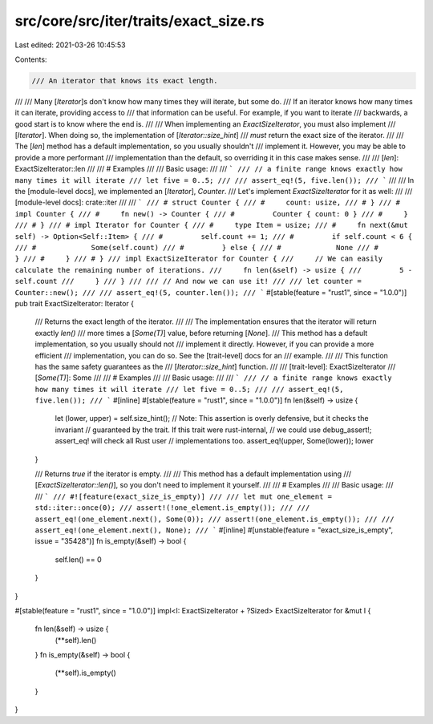 src/core/src/iter/traits/exact_size.rs
======================================

Last edited: 2021-03-26 10:45:53

Contents:

.. code-block:: rs

    /// An iterator that knows its exact length.
///
/// Many [`Iterator`]s don't know how many times they will iterate, but some do.
/// If an iterator knows how many times it can iterate, providing access to
/// that information can be useful. For example, if you want to iterate
/// backwards, a good start is to know where the end is.
///
/// When implementing an `ExactSizeIterator`, you must also implement
/// [`Iterator`]. When doing so, the implementation of [`Iterator::size_hint`]
/// *must* return the exact size of the iterator.
///
/// The [`len`] method has a default implementation, so you usually shouldn't
/// implement it. However, you may be able to provide a more performant
/// implementation than the default, so overriding it in this case makes sense.
///
/// [`len`]: ExactSizeIterator::len
///
/// # Examples
///
/// Basic usage:
///
/// ```
/// // a finite range knows exactly how many times it will iterate
/// let five = 0..5;
///
/// assert_eq!(5, five.len());
/// ```
///
/// In the [module-level docs], we implemented an [`Iterator`], `Counter`.
/// Let's implement `ExactSizeIterator` for it as well:
///
/// [module-level docs]: crate::iter
///
/// ```
/// # struct Counter {
/// #     count: usize,
/// # }
/// # impl Counter {
/// #     fn new() -> Counter {
/// #         Counter { count: 0 }
/// #     }
/// # }
/// # impl Iterator for Counter {
/// #     type Item = usize;
/// #     fn next(&mut self) -> Option<Self::Item> {
/// #         self.count += 1;
/// #         if self.count < 6 {
/// #             Some(self.count)
/// #         } else {
/// #             None
/// #         }
/// #     }
/// # }
/// impl ExactSizeIterator for Counter {
///     // We can easily calculate the remaining number of iterations.
///     fn len(&self) -> usize {
///         5 - self.count
///     }
/// }
///
/// // And now we can use it!
///
/// let counter = Counter::new();
///
/// assert_eq!(5, counter.len());
/// ```
#[stable(feature = "rust1", since = "1.0.0")]
pub trait ExactSizeIterator: Iterator {
    /// Returns the exact length of the iterator.
    ///
    /// The implementation ensures that the iterator will return exactly `len()`
    /// more times a [`Some(T)`] value, before returning [`None`].
    /// This method has a default implementation, so you usually should not
    /// implement it directly. However, if you can provide a more efficient
    /// implementation, you can do so. See the [trait-level] docs for an
    /// example.
    ///
    /// This function has the same safety guarantees as the
    /// [`Iterator::size_hint`] function.
    ///
    /// [trait-level]: ExactSizeIterator
    /// [`Some(T)`]: Some
    ///
    /// # Examples
    ///
    /// Basic usage:
    ///
    /// ```
    /// // a finite range knows exactly how many times it will iterate
    /// let five = 0..5;
    ///
    /// assert_eq!(5, five.len());
    /// ```
    #[inline]
    #[stable(feature = "rust1", since = "1.0.0")]
    fn len(&self) -> usize {
        let (lower, upper) = self.size_hint();
        // Note: This assertion is overly defensive, but it checks the invariant
        // guaranteed by the trait. If this trait were rust-internal,
        // we could use debug_assert!; assert_eq! will check all Rust user
        // implementations too.
        assert_eq!(upper, Some(lower));
        lower
    }

    /// Returns `true` if the iterator is empty.
    ///
    /// This method has a default implementation using
    /// [`ExactSizeIterator::len()`], so you don't need to implement it yourself.
    ///
    /// # Examples
    ///
    /// Basic usage:
    ///
    /// ```
    /// #![feature(exact_size_is_empty)]
    ///
    /// let mut one_element = std::iter::once(0);
    /// assert!(!one_element.is_empty());
    ///
    /// assert_eq!(one_element.next(), Some(0));
    /// assert!(one_element.is_empty());
    ///
    /// assert_eq!(one_element.next(), None);
    /// ```
    #[inline]
    #[unstable(feature = "exact_size_is_empty", issue = "35428")]
    fn is_empty(&self) -> bool {
        self.len() == 0
    }
}

#[stable(feature = "rust1", since = "1.0.0")]
impl<I: ExactSizeIterator + ?Sized> ExactSizeIterator for &mut I {
    fn len(&self) -> usize {
        (**self).len()
    }
    fn is_empty(&self) -> bool {
        (**self).is_empty()
    }
}


